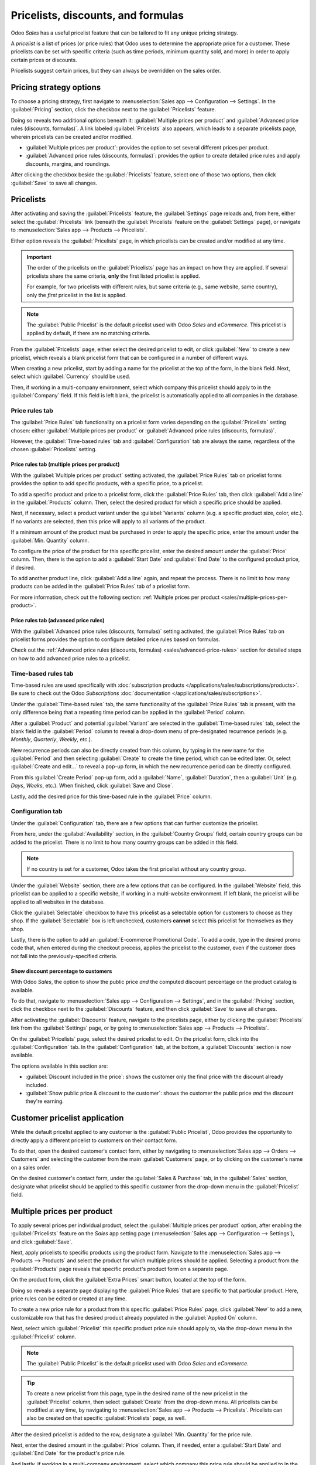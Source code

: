 ===================================
Pricelists, discounts, and formulas
===================================

Odoo *Sales* has a useful pricelist feature that can be tailored to fit any unique pricing strategy.

A *pricelist* is a list of prices (or price rules) that Odoo uses to determine the appropriate price
for a customer. These pricelists can be set with specific criteria (such as time periods, minimum
quantity sold, and more) in order to apply certain prices or discounts.

Pricelists suggest certain prices, but they can always be overridden on the sales order.

Pricing strategy options
========================

To choose a pricing strategy, first navigate to :menuselection:`Sales app --> Configuration -->
Settings`. In the :guilabel:`Pricing` section, click the checkbox next to the :guilabel:`Pricelists`
feature.

Doing so reveals two additional options beneath it: :guilabel:`Multiple prices per product` and
:guilabel:`Advanced price rules (discounts, formulas)`. A link labeled :guilabel:`Pricelists` also
appears, which leads to a separate pricelists page, wherein pricelists can be created and/or
modified.

- :guilabel:`Multiple prices per product`: provides the option to set several different prices per
  product.
- :guilabel:`Advanced price rules (discounts, formulas)`: provides the option to create detailed
  price rules and apply discounts, margins, and roundings.

.. image:: pricing/pricelist-feature-setting.png
   :align: center
   :alt: How the pricelist feature setting looks in Odoo Sales.

After clicking the checkbox beside the :guilabel:`Pricelists` feature, select one of those two
options, then click :guilabel:`Save` to save all changes.

Pricelists
==========

After activating and saving the :guilabel:`Pricelists` feature, the :guilabel:`Settings` page
reloads and, from here, either select the :guilabel:`Pricelists` link (beneath the
:guilabel:`Pricelists` feature on the :guilabel:`Settings` page), or navigate to
:menuselection:`Sales app --> Products --> Pricelists`.

Either option reveals the :guilabel:`Pricelists` page, in which pricelists can be created and/or
modified at any time.

.. image:: pricing/pricelists-page.png
   :align: center
   :alt: How the pricelists page looks in Odoo Sales.

.. important::
   The order of the pricelists on the :guilabel:`Pricelists` page has an impact on how they are
   applied. If several pricelists share the same criteria, **only** the first listed pricelist is
   applied.

   For example, for two pricelists with different rules, but same criteria (e.g., same website, same
   country), only the *first* pricelist in the list is applied.

.. note::
   The :guilabel:`Public Pricelist` is the default pricelist used with Odoo *Sales* and *eCommerce*.
   This pricelist is applied by default, if there are no matching criteria.

From the :guilabel:`Pricelists` page, either select the desired pricelist to edit, or click
:guilabel:`New` to create a new pricelist, which reveals a blank pricelist form that can be
configured in a number of different ways.

.. image:: pricing/pricelist-detail-form.png
   :align: center
   :alt: How the pricelist detail form looks in Odoo Sales.

When creating a new pricelist, start by adding a name for the pricelist at the top of the form, in
the blank field. Next, select which :guilabel:`Currency` should be used.

Then, if working in a multi-company environment, select which company this pricelist should apply to
in the :guilabel:`Company` field. If this field is left blank, the pricelist is automatically
applied to all companies in the database.

Price rules tab
---------------

The :guilabel:`Price Rules` tab functionality on a pricelist form varies depending on the
:guilabel:`Pricelists` setting chosen: either :guilabel:`Multiple prices per product` or
:guilabel:`Advanced price rules (discounts, formulas)`.

However, the :guilabel:`Time-based rules` tab and :guilabel:`Configuration` tab are always the same,
regardless of the chosen :guilabel:`Pricelists` setting.

Price rules tab (multiple prices per product)
~~~~~~~~~~~~~~~~~~~~~~~~~~~~~~~~~~~~~~~~~~~~~

With the :guilabel:`Multiple prices per product` setting activated, the :guilabel:`Price Rules` tab
on pricelist forms provides the option to add specific products, with a specific price, to a
pricelist.

To add a specific product and price to a pricelist form, click the :guilabel:`Price Rules` tab, then
click :guilabel:`Add a line` in the :guilabel:`Products` column. Then, select the desired product
for which a specific price should be applied.

Next, if necessary, select a product variant under the :guilabel:`Variants` column (e.g. a specific
product size, color, etc.). If no variants are selected, then this price will apply to all variants
of the product.

If a minimum amount of the product must be purchased in order to apply the specific price, enter the
amount under the :guilabel:`Min. Quantity` column.

To configure the price of the product for this specific pricelist, enter the desired amount under
the :guilabel:`Price` column. Then, there is the option to add a :guilabel:`Start Date` and
:guilabel:`End Date` to the configured product price, if desired.

To add another product line, click :guilabel:`Add a line` again, and repeat the process. There is no
limit to how many products can be added in the :guilabel:`Price Rules` tab of a pricelist form.

For more information, check out the following section: :ref:`Multiple prices per product
<sales/multiple-prices-per-product>`.

Price rules tab (advanced price rules)
~~~~~~~~~~~~~~~~~~~~~~~~~~~~~~~~~~~~~~

With the :guilabel:`Advanced price rules (discounts, formulas)` setting activated, the
:guilabel:`Price Rules` tab on pricelist forms provides the option to configure detailed price rules
based on formulas.

Check out the :ref:`Advanced price rules (discounts, formulas) <sales/advanced-price-rules>` section
for detailed steps on how to add advanced price rules to a pricelist.

Time-based rules tab
--------------------

Time-based rules are used specifically with :doc:`subscription products
</applications/sales/subscriptions/products>`. Be sure to check out the Odoo *Subscriptions*
:doc:`documentation </applications/sales/subscriptions>`.

Under the :guilabel:`Time-based rules` tab, the same functionality of the :guilabel:`Price Rules`
tab is present, with the only difference being that a repeating time period can be applied in the
:guilabel:`Period` column.

After a :guilabel:`Product` and potential :guilabel:`Variant` are selected in the
:guilabel:`Time-based rules` tab, select the blank field in the :guilabel:`Period` column to reveal
a drop-down menu of pre-designated recurrence periods (e.g. `Monthly`, `Quarterly`, `Weekly`, etc.).

New recurrence periods can also be directly created from this column, by typing in the new name for
the :guilabel:`Period` and then selecting :guilabel:`Create` to create the time period, which can be
edited later. Or, select :guilabel:`Create and edit...` to reveal a pop-up form, in which the new
recurrence period can be directly configured.

.. image:: pricing/time-period-popup.png
   :align: center
   :alt: Custom time period pop-up form in Odoo Sales.

From this :guilabel:`Create Period` pop-up form, add a :guilabel:`Name`, :guilabel:`Duration`, then
a :guilabel:`Unit` (e.g. `Days`, `Weeks`, etc.). When finished, click :guilabel:`Save and Close`.

Lastly, add the desired price for this time-based rule in the :guilabel:`Price` column.

.. seealso::
   :doc:`/applications/sales/subscriptions`

Configuration tab
-----------------

Under the :guilabel:`Configuration` tab, there are a few options that can further customize the
pricelist.

.. image:: pricing/configuration-tab.png
   :align: center
   :alt: Configuration tab on pricelist detail form in Odoo Sales.

From here, under the :guilabel:`Availability` section, in the :guilabel:`Country Groups` field,
certain country groups can be added to the pricelist. There is no limit to how many country groups
can be added in this field.

.. note::
   If no country is set for a customer, Odoo takes the first pricelist without any country group.

Under the :guilabel:`Website` section, there are a few options that can be configured. In the
:guilabel:`Website` field, this pricelist can be applied to a specific website, if working in a
multi-website environment. If left blank, the pricelist will be applied to all websites in the
database.

Click the :guilabel:`Selectable` checkbox to have this pricelist as a selectable option for
customers to choose as they shop. If the :guilabel:`Selectable` box is left unchecked, customers
**cannot** select this pricelist for themselves as they shop.

Lastly, there is the option to add an :guilabel:`E-commerce Promotional Code`. To add a code, type
in the desired promo code that, when entered during the checkout process, applies the pricelist to
the customer, even if the customer does not fall into the previously-specified criteria.

Show discount percentage to customers
~~~~~~~~~~~~~~~~~~~~~~~~~~~~~~~~~~~~~

With Odoo *Sales*, the option to show the public price *and* the computed discount percentage on the
product catalog is available.

To do that, navigate to :menuselection:`Sales app --> Configuration --> Settings`, and in the
:guilabel:`Pricing` section, click the checkbox next to the :guilabel:`Discounts` feature, and then
click :guilabel:`Save` to save all changes.

After activating the :guilabel:`Discounts` feature, navigate to the pricelists page, either by
clicking the :guilabel:`Pricelists` link from the :guilabel:`Settings` page, or by going to
:menuselection:`Sales app --> Products --> Pricelists`.

On the :guilabel:`Pricelists` page, select the desired pricelist to edit. On the pricelist form,
click into the :guilabel:`Configuration` tab. In the :guilabel:`Configuration` tab, at the bottom, a
:guilabel:`Discounts` section is now available.

.. image:: pricing/configuration-discount-options.png
   :align: center
   :alt: What the discount options are on the configuration tab of a pricelist in Odoo Sales.

The options available in this section are:

- :guilabel:`Discount included in the price`: shows the customer only the final price with the
  discount already included.
- :guilabel:`Show public price & discount to the customer`: shows the customer the public price
  *and* the discount they're earning.

Customer pricelist application
==============================

While the default pricelist applied to any customer is the :guilabel:`Public Pricelist`, Odoo
provides the opportunity to directly apply a different pricelist to customers on their contact form.

To do that, open the desired customer's contact form, either by navigating to :menuselection:`Sales
app --> Orders --> Customers` and selecting the customer from the main :guilabel:`Customers` page,
or by clicking on the customer's name on a sales order.

.. image:: pricing/customer-detail-form.png
   :align: center
   :alt: Sample customer detail form in Odoo Sales.

On the desired customer's contact form, under the :guilabel:`Sales & Purchase` tab, in the
:guilabel:`Sales` section, designate what pricelist should be applied to this specific customer from
the drop-down menu in the :guilabel:`Pricelist` field.

.. image:: pricing/customer-form-pricelist-field.png
   :align: center
   :alt: The pricelist field in a customer detail form in Odoo Sales.

.. _sales/multiple-prices-per-product:

Multiple prices per product
===========================

To apply several prices per individual product, select the :guilabel:`Multiple prices per product`
option, after enabling the :guilabel:`Pricelists` feature on the *Sales* app setting page
(:menuselection:`Sales app --> Configuration --> Settings`), and click :guilabel:`Save`.

Next, apply pricelists to specific products using the product form. Navigate to the
:menuselection:`Sales app --> Products --> Products` and select the product for which multiple
prices should be applied. Selecting a product from the :guilabel:`Products` page reveals that
specific product's product form on a separate page.

On the product form, click the :guilabel:`Extra Prices` smart button, located at the top of the
form.

.. image:: pricing/extra-prices-smartbutton.png
   :align: center
   :alt: How the extra prices smart button appears in Odoo Sales.

Doing so reveals a separate page displaying the :guilabel:`Price Rules` that are specific to that
particular product. Here, price rules can be edited or created at any time.

.. image:: pricing/price-rules-product-page.png
   :align: center
   :alt: How the extra price rules per product page appears in Odoo Sales.

To create a new price rule for a product from this specific :guilabel:`Price Rules` page, click
:guilabel:`New` to add a new, customizable row that has the desired product already populated in the
:guilabel:`Applied On` column.

Next, select which :guilabel:`Pricelist` this specific product price rule should apply to, via the
drop-down menu in the :guilabel:`Pricelist` column.

.. note::
   The :guilabel:`Public Pricelist` is the default pricelist used with Odoo *Sales* and *eCommerce*.

.. tip::
   To create a new pricelist from this page, type in the desired name of the new pricelist in the
   :guilabel:`Pricelist` column, then select :guilabel:`Create` from the drop-down menu. All
   pricelists can be modified at any time, by navigating to :menuselection:`Sales app --> Products
   --> Pricelists`. Pricelists can also be created on that specific :guilabel:`Pricelists` page, as
   well.

After the desired pricelist is added to the row, designate a :guilabel:`Min. Quantity` for the price
rule.

.. example::
   If the :guilabel:`Min. Quantity` column is set to `2`, the new price in the :guilabel:`Price`
   column will be applied to orders of 2 or more products. So, in theory, if a single product costs
   $100, customers can be encouraged to buy more, if the :guilabel:`Price` is set at $85 per product
   for a :guilabel:`Min. Quantity` of `2` products.

Next, enter the desired amount in the :guilabel:`Price` column. Then, if needed, enter a
:guilabel:`Start Date` and :guilabel:`End Date` for the product's price rule.

And lastly, if working in a multi-company environment, select which company this price rule should
be applied to in the :guilabel:`Company` field. Leaving this field blank means the price rule
applies for all companies in the database.

Click away from the row to activate Odoo's auto-save capability, meaning that newly-created price
rule is now ready to be used.

Proceed to add as many unique price rules per product as desired. There is no limit to how many
price rules can be added per product.

With the price rule(s) in place for a specific product, customers who fall into those corresponding
pricelists automatically see those new prices applied. The number of price rules applied to a
particular product are also displayed in the :guilabel:`Extra Prices` smart button, located on every
product form.

.. note::
   When a price rule/pricelist is added to a product via the :guilabel:`Extra Prices` smart button,
   it is also reflected on the pricelist itself. Similarly, when a price rule for a specific product
   is added to a pricelist, it is also reflected on the product form via the :guilabel:`Extra
   Prices` smart button.

.. _sales/discounts:

Discounts
=========

The *Discounts* feature allows the ability to set a discount or increase the price on *individual
items* in a sales order. This is calculated as a percentage of that product's sales price.

To access discounts, navigate to the *Sales* app setting page (:menuselection:`Sales app -->
Configuration --> Settings`), and click the :guilabel:`Discounts` checkbox, then click
:guilabel:`Save`.

.. image:: pricing/discounts-option.png
   :align: center
   :alt: Click the checkbox labeled Discounts to activate Discounts.

After the setting has been activated, navigate to the desired quotation by going to
:menuselection:`Sales app --> Orders --> Quotations` at the top of the page. Once there, click on
the desired quote from the list.

In the order lines section of the quotation form, a new column heading will appear labeled
:guilabel:`Disc.%`. This column is used to set discounts on individual line items. Enter the desired
discount for each product line and the new price will automatically be calculated in the quote
:guilabel:`Total` at the bottom of the page.

.. tip::
   A discount can also be added directly to a sales order in the same way. Navigate to
   :menuselection:`Sales app --> Orders --> Orders`, click on the desired sales order, and add the
   discount to :guilabel:`Disc.%` as described above.

.. image:: pricing/discount-on-sales-order.png
   :align: center
   :alt: The Dis.% heading will now appear in Order Lines.

.. tip::
   Positive values for :guilabel:`Disc.%` will apply a *discount*, while negative values can be
   used to *increase* the price.

Discount button
---------------

In Odoo 17, with the *Discounts* setting enabled, a :guilabel:`Discount` button appears at the
bottom of sales orders.

.. image:: pricing/discount-button-sales-order.png
   :align: center
   :alt: The discount button located at the bottom of a sales order form in the Odoo Sales app.

When the :guilabel:`Discount` button on a sales order is clicked, a :guilabel:`Discount` pop-up
window appears.

.. image:: pricing/discount-popup.png
   :align: center
   :alt: The Discount pop-up window that appears when the Discount button is clicked.

On this pop-up window, configure the :guilabel:`Discount` percentage, and select one of the
following discount options: :ref:`On All Order Lines <sales/all-order-lines>`, :guilabel:`Global
Discount <sales/global-discount>`, or :guilabel:`Fixed Amount <sales/fixed-amount>`.

.. _sales/all-order-lines:

On All Order Lines
~~~~~~~~~~~~~~~~~~

When the :guilabel:`On All Order Lines` option is selected, Odoo provides the ability to add the
specified discount percentage (configured in the :guilabel:`Discount` field of the pop-up window)
on all existing order lines of the sales order.

.. image:: pricing/all-order-lines-option.png
   :align: center
   :alt: The Discount pop-up window with the 'On All Order Lines' option selected.

Once that selection has been made, and a desired discount percentage has been entered in the
:guilabel:`Discount` field, click :guilabel:`Apply`.

Doing so closes the pop-up window, and returns to the sales order, which now shows that same
designated discount has been applied to all order lines of the sales order.

.. image:: pricing/all-order-lines-option-so.png
   :align: center
   :alt: The All Order Lines discount applied to every line on a sales order in the Odoo Sales app.

.. _sales/global-discount:

Global Discount
~~~~~~~~~~~~~~~

When the :guilabel:`Global Discount` option is selected, Odoo adds a discount product to the order,
which has the cumulative value that is equivalent to the specified discount percentage (configured
in the :guilabel:`Discount` field of the pop-up window).

.. image:: pricing/global-discount-option.png
   :align: center
   :alt: The Discount pop-up window with the 'Global Discount' option selected.

Once that selection has been made, and a desired discount percentage has been entered in the
:guilabel:`Discount` field, click :guilabel:`Apply`.

Doing so closes the pop-up window, and returns to the sales order, which now shows a new
:guilabel:`Discount` line in the :guilabel:`Order Lines` tab.

In this example, since the total of the order is $600, and there is a 30% global discount, that
specific line is added to the sales order with a -180 value (which is 30% of $600).

.. image:: pricing/global-discount-option-so.png
   :align: center
   :alt: The sales order with the applied global discount option in the Odoo Sales application.

.. important::
   Any product added (or removed) *after* the discount is added does not affect the discount value
   on the order line.

.. _sales/fixed-amount:

Fixed Amount
~~~~~~~~~~~~

When the :guilabel:`Fixed Amount` option is selected, the percentage designation in the
:guilabel:`Discount` field turns to a monetary value (e.g. dollars), wherein a specific amount must
be entered. This configured value is added as a discount line on the sales order.

.. image:: pricing/fixed-amount-option.png
   :align: center
   :alt: The Fixed Amount option selected on the Discount pop-up window in the Odoo Sales application.

Once that selection has been made, and a desired fixed amount discount has been entered in the
:guilabel:`Discount` field, click :guilabel:`Apply`.

Doing so closes the pop-up window, and returns to the sales order, which now shows a
:guilabel:`Discount` line in the :guilabel:`Order Lines` tab with that configured fixed amount
discount applied to the order.

.. image:: pricing/fixed-amount-option-so.png
   :align: center
   :alt: The Fixed Amount option selected on the Discount pop-up window in the Odoo Sales application.

.. note::
   It is more beneficial to add this kind of discount once **all** desired products have been added
   to a sales order. If there are changes made to the sales order *after* the discount is added,
   make sure to change the value on the :guilabel:`Discount` line, or remove the line and the
   discount again.

.. _sales/advanced-price-rules:

Advanced price rules
====================

The :guilabel:`Advanced price rules (discounts, formulas)` pricelist feature provides the option to
set price change rules based on discounts and formulas. These changes can be relative to the product
list/catalog price, the product's cost, or another pricelist.

To use advanced pricing rules, with discounts and formulas, select the :guilabel:`Advanced price
rules (discounts, formulas)` option, after enabling the :guilabel:`Pricelists` feature on the
*Sales* app setting page (:menuselection:`Sales app --> Configuration --> Settings`), and click
:guilabel:`Save`.

After activating and saving that :guilabel:`Pricelists` feature, the :guilabel:`Settings` page
reloads and, from here, either select the :guilabel:`Pricelists` link (beneath the
:guilabel:`Pricelists` feature on the :guilabel:`Settings` page), or navigate to
:menuselection:`Sales app --> Products --> Pricelists`.

Either option reveals the :guilabel:`Pricelists` page, in which pricelists can be created and/or
modified at any time.

From the :guilabel:`Pricelists` page, select a desired pricelist to modify, or create a new
pricelist by clicking the :guilabel:`New` button.

On the pricelist form, under the :guilabel:`Price Rules` tab, click :guilabel:`Add a line` to add an
advanced price rule. Doing so reveals a :guilabel:`Create Pricelist Rules` pop-up form, in which the
advanced rule is configured.

.. image:: pricing/create-pricelist-rules-popup.png
   :align: center
   :alt: How the Create Pricelist Rules pop-up form looks in Odoo Sales.

Price computation
-----------------

On this form, first choose one of the three :guilabel:`Computation` options:

- :guilabel:`Fixed Price`: the price computation is based on a fixed price.
- :guilabel:`Discount`: the price computation is based on a discount.
- :guilabel:`Formula`: the price computation is based on a formula.

.. note::
   Each :guilabel:`Computation` option reveals its own computation-specific fields on the form.

If :guilabel:`Fixed Price` is selected, enter the desired price in the :guilabel:`Fixed Price` field
below. If :guilabel:`Discount` is selected, enter the desired discount percentage in the
:guilabel:`Discount` field that appears.

If :guilabel:`Formula` is selected, a number of configurable options appear.

.. image:: pricing/formula-computation-options.png
   :align: center
   :alt: The various formula computation options present in Odoo Sales.

To configure the :guilabel:`Formula` computation option, start by selecting an option from the
:guilabel:`Based on` field: :guilabel:`Sales Price`, :guilabel:`Cost`, or :guilabel:`Other
Pricelist`. This determines what the advanced price rule formula will be based on.

Next, in the :guilabel:`Discount` field, determine how much of a discount should be applied. It
should be noted that a mark-up can be applied by setting a negative discount in this field.

.. example::
   To formulate a 100% markup (or 2 times the cost of the product), with a $5 minimum margin, set
   the :guilabel:`Based on` field to :guilabel:`Cost`, the :guilabel:`Discount` to `-100`, and the
   :guilabel:`Margins` to `5`. This is often seen in retail situations.

   .. image:: pricing/formula-markup-cost-example.png
      :align: center
      :alt: How it looks to formulate a markup cost with 5 dollar minimum margin in Odoo Sales.

Then, in the :guilabel:`Extra Fee` field, specify a fixed amount to add (or subtract) to the amount
calculated with the discount. After that, enter a desired figure in the :guilabel:`Rounding Method`
field. The rounding method sets the price so that it is a multiple of the value in the field.

.. note::
   Rounding is applied *after* the discount and *before* the surcharge.

.. tip::
   To have prices that end in 9.99, set the :guilabel:`Rounding Method` to `10` and the
   :guilabel:`Extra Fee` to `-0.01`.

Lastly, specify the minimum amount of margin over the base price in the :guilabel:`Margins` field.

Once all formula-related configurations are complete, Odoo provides an example of the formula in a
blue block to the right of the configurations.

.. example::
   To apply 20% discounts, with prices rounded up to 9.99, set the :guilabel:`Based on` field to
   :guilabel:`Sales Price`, the :guilabel:`Discount` field to `20`, the :guilabel:`Extra Fee` field
   to `-0.01`, and the :guilabel:`Rounding Method` field to `10`.

   .. image:: pricing/formula-discount-example.png
      :align: center
      :alt: Example of a 20% discount with prices rounded to 9.99 in Odoo Sales.

Conditions
----------

At the bottom of the :guilabel:`Create Pricelist Rules` pop-up form is the :guilabel:`Conditions`
section.

Here, start by selecting one of the options in the :guilabel:`Apply On` field:

- :guilabel:`All Products`: the advanced pricelist rule will be applied to all products.
- :guilabel:`Product Category`: the advanced pricelist rule will be applied to a specific category
  of products.
- :guilabel:`Product`: the advanced pricelist rule will be applied to a specific product.
- :guilabel:`Product Variant`: the advanced pricelist rule will be applied to a specific product
  variant.

If any of those options, apart from :guilabel:`All Products`, are selected, a new option-specific
field appears, in which the specific :guilabel:`Product Category`, :guilabel:`Product`, or
:guilabel:`Product Variant` must be chosen.

Then, select a minimum quantity to be applied to the advanced pricelist rule in the :guilabel:`Min.
Quantity` field. Lastly, select a range of dates for the pricelist item validation in the
:guilabel:`Validity` field.

Once all configurations are complete, either click :guilabel:`Save & Close` to save the advanced
pricelist rule, or click :guilabel:`Save & New` to immediately create another advanced pricelist
rule on a fresh form.

.. note::
   If a price rule is set for a particular product, and another one for its product category, Odoo
   takes the rule of the product itself.

.. seealso::
   - :doc:`/applications/sales/sales/products_prices/prices/currencies`
   - :doc:`/applications/websites/ecommerce/managing_products/price_management`

